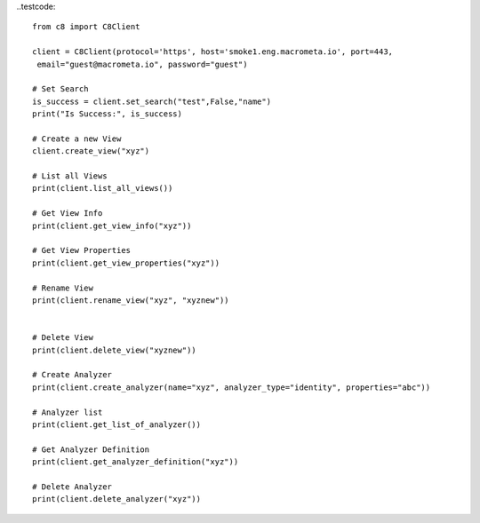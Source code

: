 
..testcode::

    from c8 import C8Client

    client = C8Client(protocol='https', host='smoke1.eng.macrometa.io', port=443,
     email="guest@macrometa.io", password="guest")

    # Set Search
    is_success = client.set_search("test",False,"name")
    print("Is Success:", is_success)

    # Create a new View
    client.create_view("xyz")

    # List all Views
    print(client.list_all_views())

    # Get View Info
    print(client.get_view_info("xyz"))

    # Get View Properties
    print(client.get_view_properties("xyz"))

    # Rename View
    print(client.rename_view("xyz", "xyznew"))


    # Delete View
    print(client.delete_view("xyznew"))

    # Create Analyzer
    print(client.create_analyzer(name="xyz", analyzer_type="identity", properties="abc"))

    # Analyzer list
    print(client.get_list_of_analyzer())

    # Get Analyzer Definition
    print(client.get_analyzer_definition("xyz"))

    # Delete Analyzer
    print(client.delete_analyzer("xyz"))
